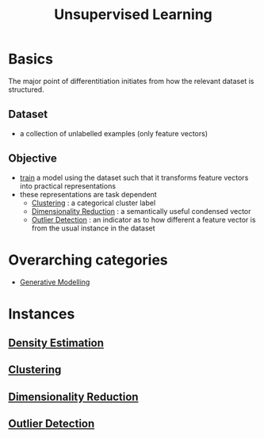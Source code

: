 :PROPERTIES:
:ID:       fded2ca7-e60a-4c83-842f-bc60f1ea5260
:END:
#+title: Unsupervised Learning
#+filetags: :ai:


* Basics
The major point of differentitiation initiates from how the relevant dataset is structured.
** Dataset
 - a collection of unlabelled examples (only feature vectors)
** Objective
 - [[id:17d3a745-72b6-4cf7-a0a2-ed5ff69830bf][train]] a model using the dataset such that it transforms feature vectors into practical representations 
 - these representations are task dependent
   - [[id:d9f0b0b5-3cdf-499c-9c78-ceda036fdb58][Clustering]] : a categorical cluster label
   - [[id:ec4cd02f-e700-41ce-93df-484dfdf8d3eb][Dimensionality Reduction]] : a semantically useful condensed vector
   - [[id:a9f08fcf-c62d-40c0-a7fb-53d7f827b5ea][Outlier Detection]] : an indicator as to how different a feature vector is from the usual instance in the dataset

* Overarching categories
 - [[id:01c9c298-6d43-4097-935c-7628e39b9a89][Generative Modelling]]
* Instances
** [[id:d45cbd1d-5884-4f81-bdfd-7fb35cd102c2][Density Estimation]]
** [[id:d9f0b0b5-3cdf-499c-9c78-ceda036fdb58][Clustering]]
** [[id:ec4cd02f-e700-41ce-93df-484dfdf8d3eb][Dimensionality Reduction]] 
** [[id:a9f08fcf-c62d-40c0-a7fb-53d7f827b5ea][Outlier Detection]]
